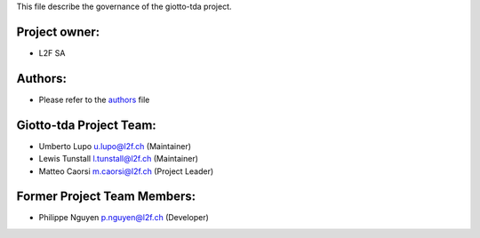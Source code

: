 This file describe the governance of the giotto-tda project.

Project owner:
--------------

- L2F SA

Authors:
--------

- Please refer to the `authors <https://github.com/giotto-ai/giotto-tda/blob/master/CODE_AUTHORS>`_ file

Giotto-tda Project Team:
------------------------

- Umberto Lupo u.lupo@l2f.ch (Maintainer)
- Lewis Tunstall l.tunstall@l2f.ch (Maintainer)
- Matteo Caorsi m.caorsi@l2f.ch (Project Leader)

Former Project Team Members:
----------------------------

- Philippe Nguyen p.nguyen@l2f.ch (Developer)
